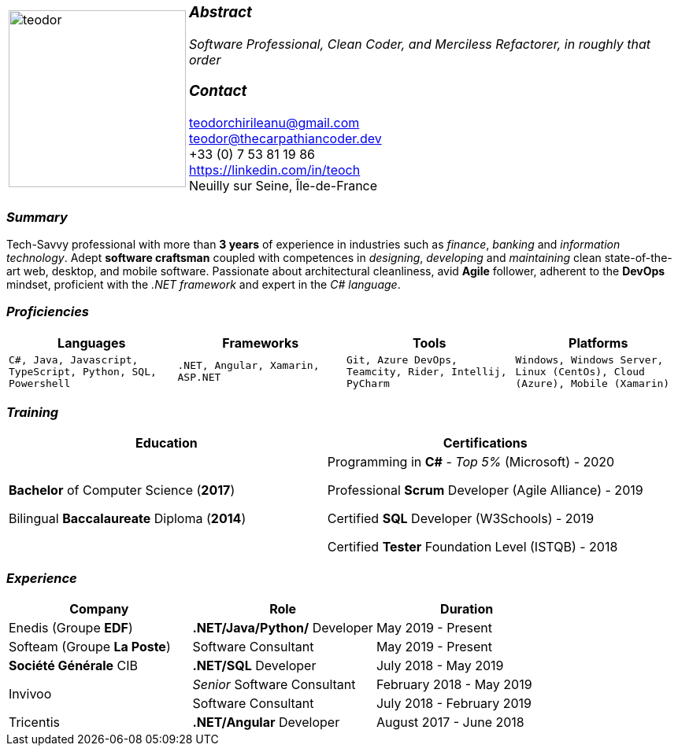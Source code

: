 [frame=none]
[grid=none]
[%autowidth.stretch]
|===
| |
^.^a|image:https://raw.githubusercontent.com/TheCarpathianCoder/CV/master/assets/teodor.jpg[teodor, 225]
^.^a|
===  _Abstract_
__Software Professional, Clean Coder, and Merciless Refactorer,
in roughly that order__ +

=== _Contact_
teodorchirileanu@gmail.com + 
teodor@thecarpathiancoder.dev +
+33 (0) 7 53 81 19 86 +
https://linkedin.com/in/teoch +
Neuilly sur Seine, Île-de-France + 
|===

[.text-center]
=== _Summary_
[.text-justify]
Tech-Savvy professional with more than *3 years* of experience in industries such as _finance_, _banking_ and _information technology_. Adept *software craftsman* coupled with competences in _designing_, _developing_ and _maintaining_ clean state-of-the-art web, desktop, and mobile software. Passionate about architectural cleanliness, avid *Agile* follower, adherent to the *DevOps* mindset, proficient with the __.NET framework__ and expert in the __C# language__. 

[.text-center]
=== _Proficiencies_
[frame=none]
[grid=none]
|===
^|Languages ^|Frameworks ^|Tools ^|Platforms

^a|`C#, Java, Javascript, TypeScript, Python, SQL, Powershell`
^a|`.NET, Angular, Xamarin, ASP.NET`
^a|`Git, Azure DevOps, Teamcity, Rider, Intellij, PyCharm`
^a|`Windows, Windows Server, Linux (CentOs), Cloud (Azure), Mobile (Xamarin)`
|===

[.text-center]
=== _Training_
[frame=none]
[grid=none]
|===
^|Education ^|Certifications

^.^a|*Bachelor* of Computer Science (*2017*)

Bilingual *Baccalaureate* Diploma (*2014*)

^.^| Programming in *C#* - __Top 5%__ (Microsoft) - 2020

Professional *Scrum* Developer (Agile Alliance) - 2019

Certified *SQL* Developer (W3Schools) - 2019

Certified *Tester* Foundation Level (ISTQB) - 2018
|===

[.text-center]
=== _Experience_
[frame=none]
[grid=none]
|===
^|Company ^|Role ^|Duration

^.^|Enedis (Groupe *EDF*) ^.^|*.NET/Java/Python/* Developer ^.^| May 2019 - Present
^.^|Softeam (Groupe *La Poste*) ^.^|Software Consultant ^.^| May 2019 - Present 
^.^|**Société Générale** CIB ^.^|*.NET/SQL* Developer ^.^| July 2018 - May 2019
.2+^.^|Invivoo ^.^|_Senior_ Software Consultant ^.^| February 2018 - May 2019
^.^|Software Consultant ^.^| July 2018 - February 2019
^.^|Tricentis ^.^|*.NET/Angular* Developer ^.^| August 2017 - June 2018
|===